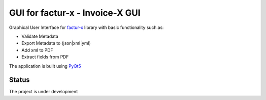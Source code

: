 GUI for factur-x - Invoice-X GUI
================================
Graphical User Interface for `factur-x <https://github.com/invoice-x/factur-x>`_ library with basic functionality such as:

- Validate Metadata
- Export Metadata to (json|xml|yml)
- Add xml to PDF
- Extract fields from PDF

The application is built using `PyQt5 <https://www.riverbankcomputing.com/software/pyqt/intro>`_

Status
------
The project is under development
